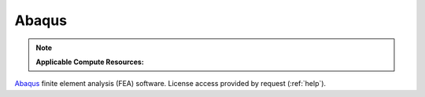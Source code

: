.. _abaqus:

Abaqus
---------

.. note::
   **Applicable Compute Resources:**

`Abaqus <https://www.3ds.com/products-services/simulia/products/abaqus/>`_ finite element analysis (FEA) software. License access provided by request (:ref:`help`).
